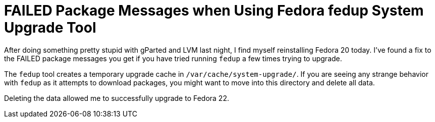= FAILED Package Messages when Using Fedora fedup System Upgrade Tool

:hp-tags: fedora, fedup, FAILED, 
:hp-image: covers/open_source.jpg

After doing something pretty stupid with gParted and LVM last night, I find myself reinstalling Fedora 20 today. I've found a fix to the FAILED package messages you get if you have tried running `fedup` a few times trying to upgrade.

The `fedup` tool creates a temporary upgrade cache in `/var/cache/system-upgrade/`. If you are seeing any strange behavior with `fedup` as it attempts to download packages, you might want to move into this directory and delete all data. 

Deleting the data allowed me to successfully upgrade to Fedora 22. 